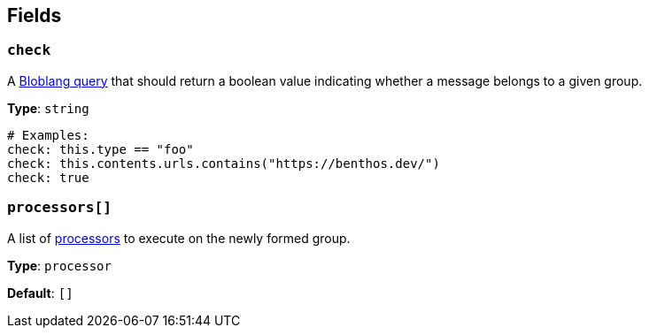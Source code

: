 // This content is autogenerated. Do not edit manually. To override descriptions, use the doc-tools CLI with the --overrides option: https://redpandadata.atlassian.net/wiki/spaces/DOC/pages/1247543314/Generate+reference+docs+for+Redpanda+Connect

== Fields

=== `check`

A xref:guides:bloblang/about.adoc[Bloblang query] that should return a boolean value indicating whether a message belongs to a given group.

*Type*: `string`

[source,yaml]
----
# Examples:
check: this.type == "foo"
check: this.contents.urls.contains("https://benthos.dev/")
check: true
----

=== `processors[]`

A list of xref:components:processors/about.adoc[processors] to execute on the newly formed group.

*Type*: `processor`

*Default*: `[]`


